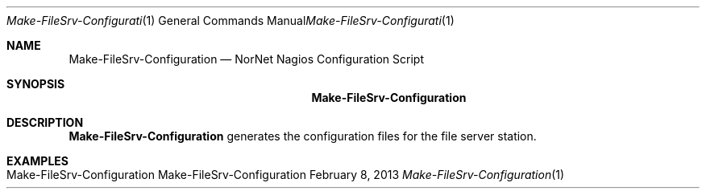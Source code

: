 .\" Nagios Setup
.\" Copyright (C) 2012-2023 by Thomas Dreibholz
.\"
.\" This program is free software: you can redistribute it and/or modify
.\" it under the terms of the GNU General Public License as published by
.\" the Free Software Foundation, either version 3 of the License, or
.\" (at your option) any later version.
.\"
.\" This program is distributed in the hope that it will be useful,
.\" but WITHOUT ANY WARRANTY; without even the implied warranty of
.\" MERCHANTABILITY or FITNESS FOR A PARTICULAR PURPOSE.  See the
.\" GNU General Public License for more details.
.\"
.\" You should have received a copy of the GNU General Public License
.\" along with this program.  If not, see <http://www.gnu.org/licenses/>.
.\"
.\" Contact: dreibh@simula.no
.\"
.\" ###### Setup ############################################################
.Dd February 8, 2013
.Dt Make-FileSrv-Configuration 1
.Os Make-FileSrv-Configuration
.\" ###### Name #############################################################
.Sh NAME
.Nm Make-FileSrv-Configuration
.Nd NorNet Nagios Configuration Script
.\" ###### Synopsis #########################################################
.Sh SYNOPSIS
.Nm Make-FileSrv-Configuration
.\" .Op Fl xxx
.\" ###### Description ######################################################
.Sh DESCRIPTION
.Nm Make-FileSrv-Configuration
generates the configuration files for the file server station.
.Pp
.\" .\" ###### Arguments ########################################################
.\" .Sh ARGUMENTS
.\" The following options are available:
.\" .Bl -tag -width indent
.\" .It Fl xxx
.\" xxx
.\" .El
.\" ###### Examples #########################################################
.Sh EXAMPLES
.Bl -tag -width indent
.It Make-FileSrv-Configuration
.El
